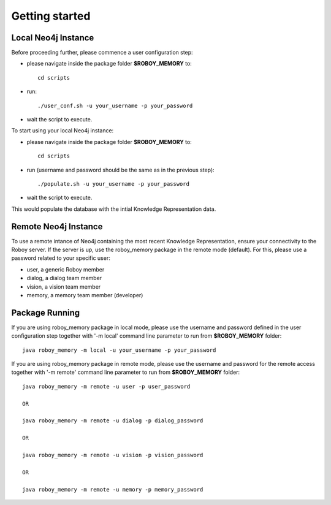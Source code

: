 .. _getting-started:

Getting started
===============

Local Neo4j Instance
--------------------------------------------------

Before proceeding further, please commence a user configuration step:

- please navigate inside the package folder **$ROBOY_MEMORY** to::
	
	cd scripts

- run::
	
	./user_conf.sh -u your_username -p your_password

- wait the script to execute.

To start using your local Neo4j instance:

- please navigate inside the package folder **$ROBOY_MEMORY** to::
	
	cd scripts

- run (username and password should be the same as in the previous step)::
	
	./populate.sh -u your_username -p your_password

- wait the script to execute.

This would populate the database with the intial Knowledge Representation data.


Remote Neo4j Instance
--------------------------------------------------

To use a remote intance of Neo4j containing the most recent Knowledge Representation, ensure your connectivity to the Roboy server.
If the server is up, use the roboy_memory package in the remote mode (default).
For this, please use a password related to your specific user:

- user, a generic Roboy member
- dialog, a dialog team member
- vision, a vision team member
- memory, a memory team member (developer)


Package Running
--------------------------------------------------

If you are using roboy_memory package in local mode, please use the username and password defined in the user configuration step together with '-m local' command line parameter to run from **$ROBOY_MEMORY** folder::

	java roboy_memory -m local -u your_username -p your_password

If you are using roboy_memory package in remote mode, please use the username and password for the remote access together with '-m remote' command line parameter to run from **$ROBOY_MEMORY** folder::

	java roboy_memory -m remote -u user -p user_password

	OR

	java roboy_memory -m remote -u dialog -p dialog_password
	
	OR
	
	java roboy_memory -m remote -u vision -p vision_password
	
	OR
	
	java roboy_memory -m remote -u memory -p memory_password

.. todo::
  Starting roboy_memory package and add interfaces for local and remote usage 
